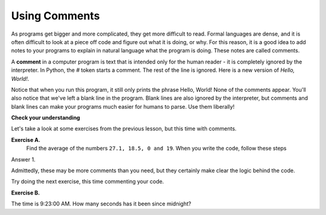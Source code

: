 ..  Copyright (C)  Brad Miller, David Ranum, Jeffrey Elkner, Peter Wentworth, Allen B. Downey, Chris
    Meyers, and Dario Mitchell.  Permission is granted to copy, distribute
    and/or modify this document under the terms of the GNU Free Documentation
    License, Version 1.3 or any later version published by the Free Software
    Foundation; with Invariant Sections being Forward, Prefaces, and
    Contributor List, no Front-Cover Texts, and no Back-Cover Texts.  A copy of
    the license is included in the section entitled "GNU Free Documentation
    License".

.. |NOTE| image:: Figures/pencil.png

.. role:: notetext

.. raw:: html

    <style> .notetext {color:green; font-weight: bold; font-size: 110%; } </style>

.. role:: sctnhead

.. raw:: html

    <style> .sctnhead {color:black; font-weight: bold; font-size: 140%; } </style>
    
.. qnum::
   :prefix: lps-com-
   :start: 1

Using Comments
-------------------

As programs get bigger and more complicated, they get more difficult to read.
Formal languages are dense, and it is often difficult to look at a piece off
code and figure out what it is doing, or why.
For this reason, it is a good idea to add notes to your programs to explain in
natural language what the program is doing.  These notes are called comments. 

A **comment** in a computer program is text that is intended only for the human
reader - it is completely ignored by the interpreter.
In Python, the `#` token starts a comment.  The rest of the line is ignored.
Here is a new version of *Hello, World!*.

.. activecode:: lps-com-code1

    #---------------------------------------------------
    # This demo program shows off how elegant Python is!
    # Written by Joe Soap, December 2010.
    # Anyone may freely copy or modify this program.
    #---------------------------------------------------

    print("Hello, World!")     # Isn't this easy!

Notice that when you run this program, it still only prints the phrase Hello, World!  None of the comments appear.
You'll also notice that we've left a blank line in the program.  Blank lines
are also ignored by the interpreter, but comments and blank lines can make your
programs much easier for humans to parse.  Use them liberally!

**Check your understanding**

.. mchoice:: question1_12_1
   :answer_a: To tell the computer what you mean in your program.
   :answer_b: For the people who are reading your code to know, in natural language, what the program is doing.
   :answer_c: Nothing, they are extraneous information that is not needed.
   :answer_d: Nothing in a short program.  They are only needed for really large programs.
   :correct: b
   :feedback_a: Comments are ignored by the computer.
   :feedback_b: The computer ignores comments.  It’s for the humans that will “consume” your program.
   :feedback_c: Comments can provide much needed information for anyone reading the program.
   :feedback_d: Even small programs benefit from comments.

   What are comments for?


Let's take a look at some exercises from the previous lesson, but this time with comments.


**Exercise A.**
    Find the average of the numbers  ``27.1, 18.5, 0 and 19``.  When you write the code, follow these steps
    

Answer 1.

.. activecode:: lps-com-code2

    # add the numbers
    total = 27.1 + 18.5 + 0 + 19

    # divide by 4 because there are 4 numbers
    average = total / 4
    # outout result.
    print( "The average is", average )


Admittedly, these may be more comments than you need, but they certainly make clear the logic behind the code.

Try doing the next exercise, this time commenting your code. 


**Exercise B.**

The time is 9:23:00 AM.  How many seconds has it been since midnight?

.. activecode:: lps-com-code3

    # calculate the total minutes since midnight
    

    # convert the minutes to seconds
    
    
    # output to screen "The number of seconds since midnight is ???".

    

..


.. index:: #, comments

